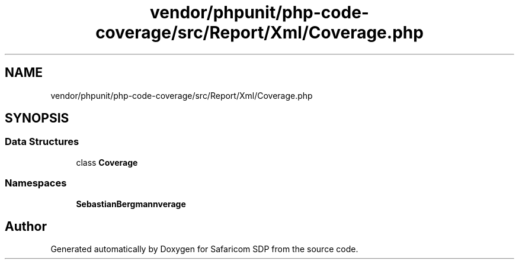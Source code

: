 .TH "vendor/phpunit/php-code-coverage/src/Report/Xml/Coverage.php" 3 "Sat Sep 26 2020" "Safaricom SDP" \" -*- nroff -*-
.ad l
.nh
.SH NAME
vendor/phpunit/php-code-coverage/src/Report/Xml/Coverage.php
.SH SYNOPSIS
.br
.PP
.SS "Data Structures"

.in +1c
.ti -1c
.RI "class \fBCoverage\fP"
.br
.in -1c
.SS "Namespaces"

.in +1c
.ti -1c
.RI " \fBSebastianBergmann\\CodeCoverage\\Report\\Xml\fP"
.br
.in -1c
.SH "Author"
.PP 
Generated automatically by Doxygen for Safaricom SDP from the source code\&.
